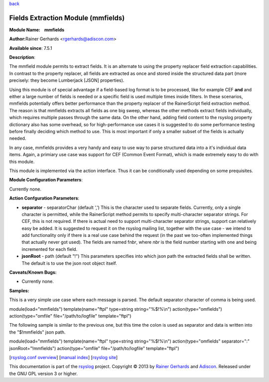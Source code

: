 `back <rsyslog_conf_modules.html>`_

Fields Extraction Module (mmfields)
===================================

**Module Name:    mmfields**

**Author:**\ Rainer Gerhards <rgerhards@adiscon.com>

**Available since**: 7.5.1

**Description**:

The mmfield module permits to extract fields. It is an alternate to
using the property replacer field extraction capabilities. In contrast
to the property replacer, all fields are extracted as once and stored
inside the structured data part (more precisely: they become Lumberjack
[JSON] properties).

Using this module is of special advantage if a field-based log format is
to be processed, like for example CEF **and** and either a large number
of fields is needed or a specific field is used multiple times inside
filters. In these scenarios, mmfields potentially offers better
performance than the property replacer of the RainerScript field
extraction method. The reason is that mmfields extracts all fields as
one big sweep, whereas the other methods extract fields individually,
which requires multiple passes through the same data. On the other hand,
adding field content to the rsyslog property dictionary also has some
overhead, so for high-performance use cases it is suggested to do some
performance testing before finally deciding which method to use. This is
most important if only a smaller subset of the fields is actually
needed.

In any case, mmfields provides a very handy and easy to use way to parse
structured data into a it's individual data items. Again, a primiary use
case was support for CEF (Common Event Format), which is made extremely
easy to do with this module.

This module is implemented via the action interface. Thus it can be
conditionally used depending on some prequisites.

 

**Module Configuration Parameters**:

Currently none.

 

**Action Confguration Parameters**:

-  **separator** - separatorChar (default ',')
   This is the character used to separate fields. Currently, only a
   single character is permitted, while the RainerScript method permits
   to specify multi-character separator strings. For CEF, this is not
   required. If there is actual need to support multi-character
   separator strings, support can relatively easy be added. It is
   suggested to request it on the rsyslog mailing list, together with
   the use case - we intend to add functionality only if there is a real
   use case behind the request (in the past we too-often implemented
   things that actually never got used).
   The fields are named f\ *nbr*, where *nbr* is the field number
   starting with one and being incremented for each field.
-  **jsonRoot** - path (default "!")
   This parameters specifies into which json path the extracted fields
   shall be written. The default is to use the json root object itself.

**Caveats/Known Bugs:**

-  Currently none.

**Samples:**

This is a very simple use case where each message is parsed. The default
separator character of comma is being used.

module(load="mmfields") template(name="ftpl" type=string
string="%$!%\\n") action(type="omfields") action(type="omfile"
file="/path/to/logfile" template="ftpl")

The following sample is similar to the previous one, but this time the
colon is used as separator and data is written into the "$!mmfields"
json path.

module(load="mmfields") template(name="ftpl" type=string
string="%$!%\\n") action(type="omfields" separator=":"
jsonRoot="!mmfields") action(type="omfile" file="/path/to/logfile"
template="ftpl")

[`rsyslog.conf overview <rsyslog_conf.html>`_\ ] [`manual
index <manual.html>`_\ ] [`rsyslog site <http://www.rsyslog.com/>`_\ ]

This documentation is part of the `rsyslog <http://www.rsyslog.com/>`_
project.
Copyright © 2013 by `Rainer Gerhards <https://rainer.gerhards.net/>`_
and `Adiscon <http://www.adiscon.com/>`_. Released under the GNU GPL
version 3 or higher.
